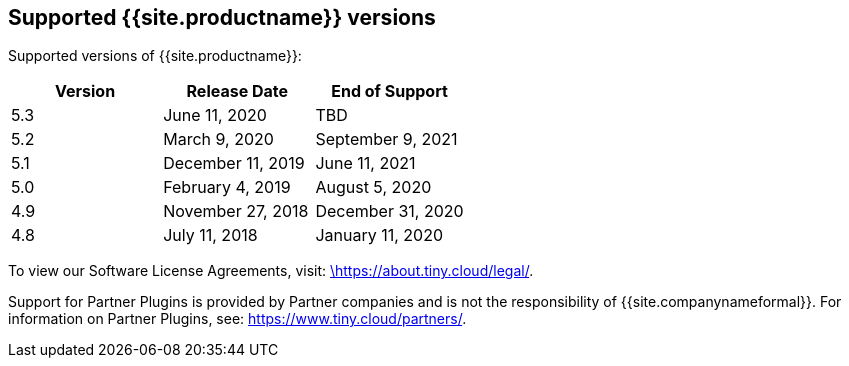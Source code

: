 [#supported-site-productname-versions]
== Supported {{site.productname}} versions

Supported versions of {{site.productname}}:

[cols="^,^,^"]
|===
| Version | Release Date | End of Support

| 5.3
| June 11, 2020
| TBD

| 5.2
| March 9, 2020
| September 9, 2021

| 5.1
| December 11, 2019
| June 11, 2021

| 5.0
| February 4, 2019
| August 5, 2020

| 4.9
| November 27, 2018
| December 31, 2020

| 4.8
| July 11, 2018
| January 11, 2020
|===

To view our Software License Agreements, visit: https://about.tiny.cloud/legal/[\https://about.tiny.cloud/legal/].

Support for Partner Plugins is provided by Partner companies and is not the responsibility of {{site.companynameformal}}. For information on Partner Plugins, see: link:{{site.url}}/partners/[\https://www.tiny.cloud/partners/].
